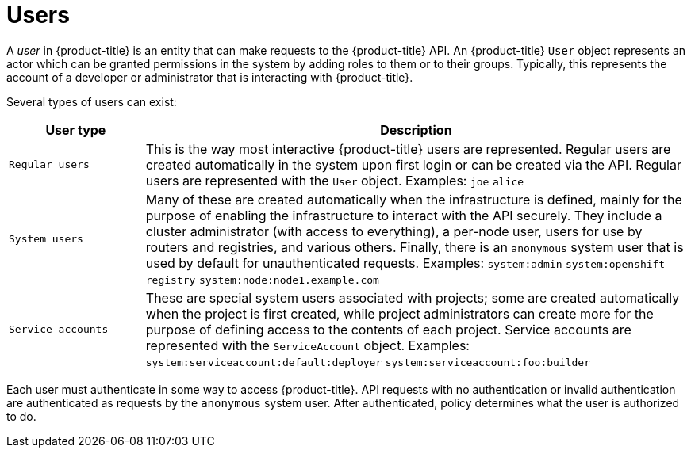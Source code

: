 // Module included in the following assemblies:
//
// * authentication/understanding-authentication.adoc

[id="rbac-users_{context}"]
= Users

[role="_abstract"]
A _user_ in {product-title} is an entity that can make requests to the
{product-title} API. An {product-title} `User` object represents an actor which
can be granted permissions in the system by adding roles to them or to their
groups. Typically, this represents the account of a developer or
administrator that is interacting with {product-title}.

Several types of users can exist:

[cols="1,4",options="header"]
|===

|User type
|Description

|`Regular users`
|This is the way most interactive {product-title} users are
represented. Regular users are created automatically in the system upon
first login or can be created via the API. Regular users are represented
with the `User` object. Examples: `joe` `alice`

|`System users`
|Many of these are created automatically when the infrastructure
 is defined, mainly for the purpose of enabling the infrastructure to
 interact with the API securely. They include a cluster administrator
 (with access to everything), a per-node user, users for use by routers
 and registries, and various others. Finally, there is an `anonymous`
 system user that is used by default for unauthenticated requests. Examples:
`system:admin` `system:openshift-registry` `system:node:node1.example.com`

|`Service accounts`
|These are special system users associated with projects; some are created automatically when
the project is first created, while project administrators can create more
for the purpose of defining access to the contents of each project.
Service accounts are represented with the `ServiceAccount` object. Examples:
`system:serviceaccount:default:deployer` `system:serviceaccount:foo:builder`

|===

Each user must authenticate in
some way to access {product-title}. API requests with no authentication
or invalid authentication are authenticated as requests by the `anonymous`
system user. After authenticated, policy determines what the user is
authorized to do.
